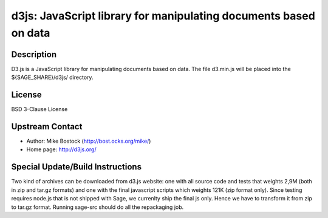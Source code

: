 d3js: JavaScript library for manipulating documents based on data
=================================================================

Description
-----------

D3.js is a JavaScript library for manipulating documents based on data.
The file d3.min.js will be placed into the ${SAGE_SHARE}/d3js/
directory.

License
-------

BSD 3-Clause License


Upstream Contact
----------------

- Author: Mike Bostock (http://bost.ocks.org/mike/)
- Home page: http://d3js.org/

Special Update/Build Instructions
---------------------------------

Two kind of archives can be downloaded from d3.js website: one with all
source code and tests that weights 2,9M (both in zip and tar.gz formats)
and one with the final javascript scripts which weights 121K (zip format
only). Since testing requires node.js that is not shipped with Sage, we
currenlty ship the final js only. Hence we have to transform it from zip
to tar.gz format. Running sage-src should do all the repackaging job.
